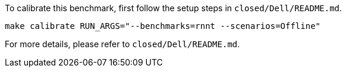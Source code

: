 To calibrate this benchmark, first follow the setup steps in `closed/Dell/README.md`.

```
make calibrate RUN_ARGS="--benchmarks=rnnt --scenarios=Offline"
```

For more details, please refer to `closed/Dell/README.md`.